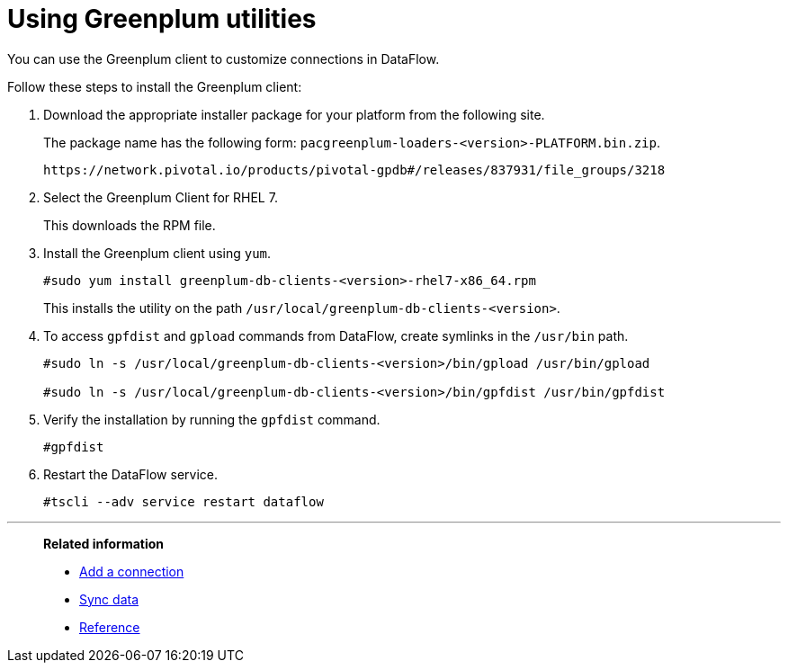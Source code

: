 = Using Greenplum utilities
:last_updated: 03/23/2021
:page-aliases: /data-integrate/dataflow/dataflow-greenplum-utilities.adoc
:experimental:
:linkattrs:

You can use the Greenplum client to customize connections in DataFlow.

Follow these steps to install the Greenplum client:

. Download the appropriate installer package for your platform from the following site.
+
The package name has the following form:
`pacgreenplum-loaders-<version>-PLATFORM.bin.zip`.
+
----
https://network.pivotal.io/products/pivotal-gpdb#/releases/837931/file_groups/3218
----
. Select the Greenplum Client for RHEL 7.
+
This downloads the RPM file.

. Install the Greenplum client using `yum`.
+
----
#sudo yum install greenplum-db-clients-<version>-rhel7-x86_64.rpm
----
+
This installs the utility on the path `/usr/local/greenplum-db-clients-<version>`.

. To access `gpfdist` and `gpload` commands from DataFlow, create symlinks in the `/usr/bin` path.
+
----
#sudo ln -s /usr/local/greenplum-db-clients-<version>/bin/gpload /usr/bin/gpload

#sudo ln -s /usr/local/greenplum-db-clients-<version>/bin/gpfdist /usr/bin/gpfdist
----

. Verify the installation by running the `gpfdist` command.
+
----
#gpfdist
----

. Restart the DataFlow service.
+
----
#tscli --adv service restart dataflow
----

'''
> **Related information**
>
> * xref:dataflow-greenplum-add.adoc[Add a connection]
> * xref:dataflow-greenplum-sync.adoc[Sync data]
> * xref:dataflow-greenplum-reference.adoc[Reference]